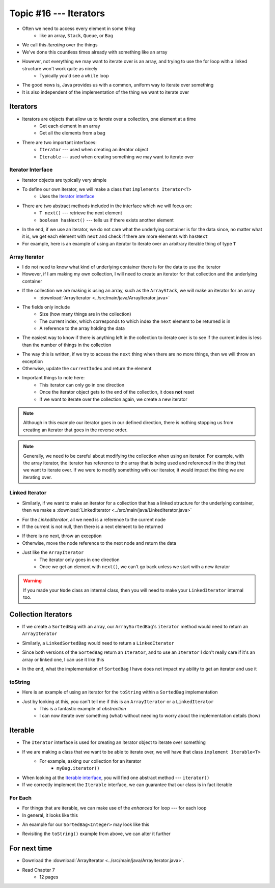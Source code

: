 ***********************
Topic #16 --- Iterators
***********************

* Often we need to access every element in some *thing*
    * like an array, ``Stack``, ``Queue``, or ``Bag``
* We call this *iterating* over the things

* We've done this countless times already with something like an array

.. code-block:: Java
    :linenos:

    for(int i = 0; i < someArray.length; ++i) {
        process(someArray[i]);
    }


* However, not everything we may want to iterate over is an array, and trying to use the for loop with a linked structure won't work quite as nicely
    * Typically you'd see a ``while`` loop

.. code-block:: Java
    :linenos:

    while(currentNode.getNext() != null) {
        process(currentNode.getData());
        currentNode = currentNode.getNext();
    }

* The good news is, Java provides us with a common, uniform way to iterate over something
* It is also independent of the implementation of the thing we want to iterate over


Iterators
=========

* Iterators are objects that allow us to *iterate* over a collection, one element at a time
    * Get each element in an array
    * Get all the elements from a bag

* There are two important interfaces:
    * ``Iterator`` --- used when creating an iterator object
    * ``Iterable`` --- used when creating something we may want to iterate over


Iterator Interface
------------------

* Iterator objects are typically very simple
* To define our own iterator, we will make a class that ``implements Iterator<T>``
    * Uses the `Iterator interface <https://docs.oracle.com/en/java/javase/11/docs/api/java.base/java/util/Iterator.html>`_

* There are two abstract methods included in the interface which we will focus on:
    * ``T next()`` --- retrieve the next element
    * ``boolean hasNext()`` --- tells us if there exists another element

* In the end, if we use an iterator, we do not care what the underlying container is for the data since, no matter what it is, we get each element with ``next`` and check if there are more elements with ``hasNext``


* For example, here is an example of using an iterator to iterate over an arbitrary iterable thing of type ``T``

.. code-block:: Java
    :linenos:

    Iterator<T> it = arbitraryIterableThing.iterator();

    while (it.hasNext()) {
        process(it.next());
    }


Array Iterator
--------------

* I do not need to know what kind of underlying container there is for the data to use the iterator
* However, if I am making my own collection, I will need to create an iterator for that collection and the underlying container

* If the collection we are making is using an array, such as the ``ArrayStack``, we will make an iterator for an array
    * :download:`ArrayIterator <../src/main/java/ArrayIterator.java>`

.. code-block:: Java
    :linenos:

    import java.util.Iterator;
    import java.util.NoSuchElementException;

    public class ArrayIterator<T> implements Iterator<T> {

        private final int size;
        private int currentIndex;
        private final T[] items;

* The fields only include
    * Size (how many things are in the collection)
    * The current index, which corresponds to which index the ``next`` element to be returned is in
    * A reference to the array holding the data

.. code-block:: Java
    :linenos:

        public ArrayIterator(T[] items, int size) {
            this.items = items;
            this.size = size;
            this.currentIndex = 0;
        }

        @Override
        public boolean hasNext() {
            return currentIndex < size;
        }

* The easiest way to know if there is anything left in the collection to iterate over is to see if the current index is less than the number of things in the collection

.. code-block:: Java
    :linenos:

        @Override
        public T next() {
            if (!hasNext()) {
                throw new NoSuchElementException();
            }
            T returnElement = items[currentIndex];
            currentIndex++;
            return returnElement;
        }
    }

* The way this is written, if we try to access the ``next`` thing when there are no more things, then we will throw an exception
* Otherwise, update the ``currentIndex`` and return the element

* Important things to note here:
    * This iterator can only go in one direction
    * Once the iterator object gets to the end of the collection, it does **not** reset
    * If we want to iterate over the collection again, we create a new iterator


.. note::

    Although in this example our iterator goes in our defined direction, there is nothing stopping us from creating an
    iterator that goes in the reverse order.


.. note::

    Generally, we need to be careful about modifying the collection when using an iterator. For example, with the array
    iterator, the iterator has reference to the array that is being used and referenced in the thing that we want to
    iterate over. If we were to modify something with our iterator, it would impact the thing we are iterating over.


Linked Iterator
---------------

* Similarly, if we want to make an iterator for a collection that has a linked structure for the underlying container, then we make a :download:`LinkedIterator <../src/main/java/LinkedIterator.java>`

.. code-block:: Java
    :linenos:

    import java.util.Iterator;
    import java.util.NoSuchElementException;

    public class LinkedIterator<T> implements Iterator<T> {

        Node<T> current;

        public LinkedIterator(Node<T> head) {
            current = head;
        }

        @Override
        public boolean hasNext() {
            return current != null;
        }

* For the `LinkedIterator`, all we need is a reference to the current node
* If the current is not null, then there is a next element to be returned

.. code-block:: Java
    :linenos:

        @Override
        public T next() {
            if (!hasNext()) {
                throw new NoSuchElementException();
            }
            T returnElement = current.getData();
            current = current.getNext();
            return returnElement;
        }
    }

* If there is no next, throw an exception
* Otherwise, move the node reference to the next node and return the data

* Just like the ``ArrayIterator``
    * The iterator only goes in one direction
    * Once we get an element with ``next()``, we can't go back unless we start with a new iterator

.. warning::

    If you made your ``Node`` class an internal class, then you will need to make your ``LinkedIterator`` internal too.


Collection Iterators
====================

* If we create a ``SortedBag`` with an array, our ``ArraySortedBag``'s ``iterator`` method would need to return an ``ArrayIterator``

.. code-block:: Java
    :linenos:

        @Override
        public Iterator<T> iterator() {
            return new ArrayIterator<>(bag, rear);
        }


* Similarly, a ``LinkedSortedBag`` would need to return a ``LinkedIterator``

.. code-block:: Java
    :linenos:

        @Override
        public Iterator<T> iterator() {
            return new LinkedIterator<>(head);
        }


* Since both versions of the ``SortedBag`` return an ``Iterator``, and to use an ``Iterator`` I don't really care if it's an array or linked one, I can use it like this

.. code-block:: Java
    :linenos:

        Iterator<Integer> it = myBag.iterator();

        while (it.hasNext()) {
            process(it.next());
        }


* In the end, what the implementation of ``SortedBag`` I have does not impact my ability to get an iterator and use it


toString
--------

* Here is an example of using an iterator for the ``toString`` within a ``SortedBag`` implementation

.. code-block:: Java
    :linenos:

        public String toString() {
            StringBuilder builder = new StringBuilder();
            Iterator<Integer> it = this.iterator();
            while(it.hasNext()) {
                builder.append(it.next());
                builder.append(", ");
            }
            return builder.toString();
        }

* Just by looking at this, you can't tell me if this is an ``ArrayIterator`` or a ``LinkedIterator``
    * This is a fantastic example of *abstraction*
    * I can now iterate over something (what) without needing to worry about the implementation details (how)


Iterable
========

* The ``Iterator`` interface is used for creating an iterator object to iterate over something
* If we are making a class that we want to be able to iterate over, we will have that class ``implement Iterable<T>``
    * For example, asking our collection for an iterator
        * ``myBag.iterator()``

* When looking at the `Iterable interface <https://docs.oracle.com/en/java/javase/11/docs/api/java.base/java/lang/Iterable.html>`_, you will find one abstract method --- ``iterator()``
* If we correctly implement the ``Iterable`` interface, we can guarantee that our class is in fact iterable


For Each
--------

* For things that are iterable, we can make use of the *enhanced* for loop --- for each loop

* In general, it looks like this

.. code-block:: Java
    :linenos:

    for (type refVar: iterableThing) {
        process(refVar);
    }


* An example for our ``SortedBag<Integer>`` may look like this

.. code-block:: Java
    :linenos:

    for (Integer x: myBag) {
        process(x);
    }

* Revisiting the ``toString()`` example from above, we can alter it further


.. code-block:: Java
    :linenos:

        public String toString() {
            StringBuilder builder = new StringBuilder();
            for (T bagElement : this) {     // 'this' is the iterable thing
                builder.append(bagElement);
                builder.append(", ");
            }
            return builder.toString();
        }


For next time
=============

* Download the :download:`ArrayIterator <../src/main/java/ArrayIterator.java>`.
* Read Chapter 7
    * 12 pages
